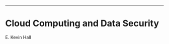 #+BEGIN_COMMENT -------------------------
E. Kevin Hall
kevin.hall@yale.edu
AI in Medicine 
Sat, Nov 26, 2016

Org -> Reveal.JS presentation
#+END_COMMENT ---------------------------

#+REVEAL_ROOT: https://cdnjs.cloudflare.com/ajax/libs/reveal.js/3.3.0
#+REVEAL_TRANS: linear
#+REVEAL_THEME: blood
#+OPTIONS: reveal_title_slide:nil toc:nil num:nil

* Cloud Computing and Data Security
E. Kevin Hall
